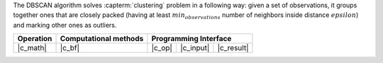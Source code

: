 .. ******************************************************************************
.. * Copyright 2021 Intel Corporation
.. *
.. * Licensed under the Apache License, Version 2.0 (the "License");
.. * you may not use this file except in compliance with the License.
.. * You may obtain a copy of the License at
.. *
.. *     http://www.apache.org/licenses/LICENSE-2.0
.. *
.. * Unless required by applicable law or agreed to in writing, software
.. * distributed under the License is distributed on an "AS IS" BASIS,
.. * WITHOUT WARRANTIES OR CONDITIONS OF ANY KIND, either express or implied.
.. * See the License for the specific language governing permissions and
.. * limitations under the License.
.. *******************************************************************************/

The DBSCAN algorithm solves :capterm:`clustering` problem in a following way:
given a set of observations, it groups together ones that are closely packed
(having at least :math:`min_observations` number of neighbors inside distance :math:`epsilon`)
and marking other ones as outliers.

.. |c_math| replace:: :ref:`Compute <dbscan_c_math>`
.. |c_bf| replace:: :ref:`Brute Force <dbscan_c_brute_force>`
.. |c_input| replace:: :ref:`compute_input <dbscan_c_api_input>`
.. |c_result| replace:: :ref:`compute_result <dbscan_c_api_result>`
.. |c_op| replace:: :ref:`compute(...) <dbscan_c_api>`

=============== =========================== ======== =========== ============
 **Operation**  **Computational methods**     **Programming Interface**
--------------- --------------------------- ---------------------------------
   |c_math|             |c_bf|               |c_op|   |c_input|   |c_result|
=============== =========================== ======== =========== ============

